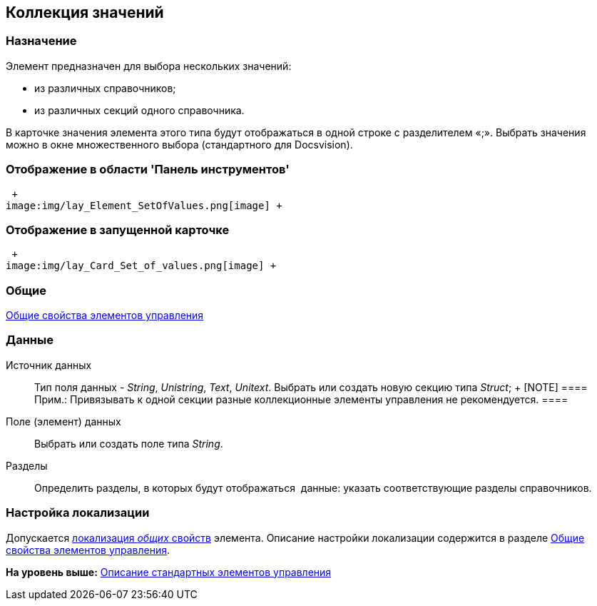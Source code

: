 [[ariaid-title1]]
== Коллекция значений

=== Назначение

Элемент предназначен для выбора нескольких значений:

* из различных справочников;
* из различных секций одного справочника.

В карточке значения элемента этого типа будут отображаться в одной строке с разделителем «;». Выбрать значения можно в окне множественного выбора (стандартного для Docsvision).

=== Отображение в области 'Панель инструментов'

 +
image:img/lay_Element_SetOfValues.png[image] +

=== Отображение в запущенной карточке

 +
image:img/lay_Card_Set_of_values.png[image] +

=== Общие

xref:lay_Elements_general.adoc[Общие свойства элементов управления]

=== Данные

Источник данных::
  Тип поля данных - [.dfn .term]_String_, [.dfn .term]_Unistring_, [.dfn .term]_Text_, [.dfn .term]_Unitext_. Выбрать или создать новую секцию типа [.dfn .term]_Struct_;
  +
  [NOTE]
  ====
  [.note__title]#Прим.:# Привязывать к одной секции разные коллекционные элементы управления не рекомендуется.
  ====
Поле (элемент) данных::
  Выбрать или создать поле типа [.dfn .term]_String_.
Разделы::
  Определить разделы, в которых будут отображаться  данные: указать соответствующие разделы справочников.

=== Настройка локализации

[.ph]#Допускается xref:lay_Locale_common_element_properties.html[локализация [.dfn .term]_общих_ свойств] элемента. Описание настройки локализации содержится в разделе link:lay_Elements_general.adoc[Общие свойства элементов управления].#

*На уровень выше:* xref:../pages/lay_Control_elements.adoc[Описание стандартных элементов управления]
